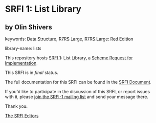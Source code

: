 # SPDX-FileCopyrightText: 2016 - 2021 Arthur A. Gleckler <srfi@speechcode.com>
#
# SPDX-License-Identifier: MIT

* SRFI 1: List Library

** by Olin Shivers



keywords: [[https://srfi.schemers.org/?keywords=data-structure][Data Structure]], [[https://srfi.schemers.org/?keywords=r7rs-large][R7RS Large]], [[https://srfi.schemers.org/?keywords=r7rs-large-red][R7RS Large: Red Edition]]

library-name: lists

This repository hosts [[https://srfi.schemers.org/srfi-1/][SRFI 1]]: List Library, a [[https://srfi.schemers.org/][Scheme Request for Implementation]].

This SRFI is in /final/ status.

The full documentation for this SRFI can be found in the [[https://srfi.schemers.org/srfi-1/srfi-1.html][SRFI Document]].

If you'd like to participate in the discussion of this SRFI, or report issues with it, please [[https://srfi.schemers.org/srfi-1/][join the SRFI-1 mailing list]] and send your message there.

Thank you.


[[mailto:srfi-editors@srfi.schemers.org][The SRFI Editors]]
